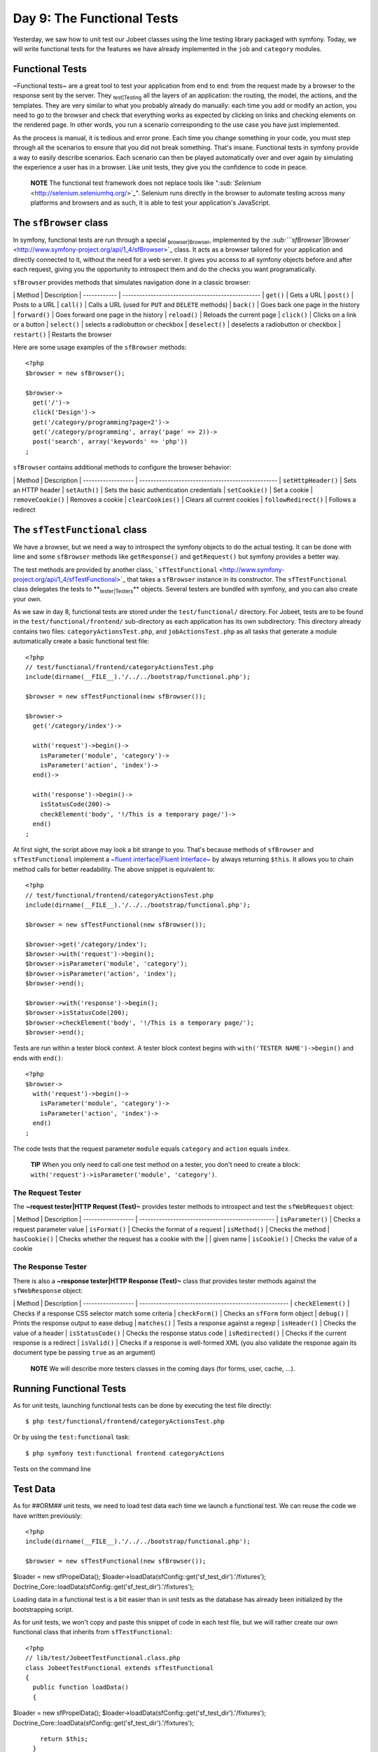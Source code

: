 Day 9: The Functional Tests
===========================

Yesterday, we saw how to unit test our Jobeet classes using the
lime testing library packaged with symfony. Today, we will write
functional tests for the features we have already implemented in
the ``job`` and ``category`` modules.

Functional Tests
----------------

~Functional tests~ are a great tool to test your application from
end to end: from the request made by a browser to the response sent
by the server. They \ :sub:`test\|Testing`\  all the layers of an
application: the routing, the model, the actions, and the
templates. They are very similar to what you probably already do
manually: each time you add or modify an action, you need to go to
the browser and check that everything works as expected by clicking
on links and checking elements on the rendered page. In other
words, you run a scenario corresponding to the use case you have
just implemented.

As the process is manual, it is tedious and error prone. Each time
you change something in your code, you must step through all the
scenarios to ensure that you did not break something. That's
insane. Functional tests in symfony provide a way to easily
describe scenarios. Each scenario can then be played automatically
over and over again by simulating the experience a user has in a
browser. Like unit tests, they give you the confidence to code in
peace.

    **NOTE** The functional test framework does not replace tools like
    "`\ :sub:`Selenium`\  <http://selenium.seleniumhq.org/>`_".
    Selenium runs directly in the browser to automate testing across
    many platforms and browsers and as such, it is able to test your
    application's JavaScript.


The ``sfBrowser`` class
-----------------------

In symfony, functional tests are run through a special
\ :sub:`browser\|Browser`\ , implemented by the
`\ :sub:```sfBrowser``\|Browser`\  <http://www.symfony-project.org/api/1_4/sfBrowser>`_
class. It acts as a browser tailored for your application and
directly connected to it, without the need for a web server. It
gives you access to all symfony objects before and after each
request, giving you the opportunity to introspect them and do the
checks you want programatically.

``sfBrowser`` provides methods that simulates navigation done in a
classic browser:

\| Method \| Description \| ------------ \|
------------------------------------------------- \| ``get()`` \|
Gets a URL \| ``post()`` \| Posts to a URL \| ``call()`` \| Calls a
URL (used for ``PUT`` and ``DELETE`` methods) \| ``back()`` \| Goes
back one page in the history \| ``forward()`` \| Goes forward one
page in the history \| ``reload()`` \| Reloads the current page \|
``click()`` \| Clicks on a link or a button \| ``select()`` \|
selects a radiobutton or checkbox \| ``deselect()`` \| deselects a
radiobutton or checkbox \| ``restart()`` \| Restarts the browser

Here are some usage examples of the ``sfBrowser`` methods:

::

    <?php
    $browser = new sfBrowser();
    
    $browser->
      get('/')->
      click('Design')->
      get('/category/programming?page=2')->
      get('/category/programming', array('page' => 2))->
      post('search', array('keywords' => 'php'))
    ;

``sfBrowser`` contains additional methods to configure the browser
behavior:

\| Method \| Description \| ------------------ \|
------------------------------------------------- \|
``setHttpHeader()`` \| Sets an HTTP header \| ``setAuth()`` \| Sets
the basic authentication credentials \| ``setCookie()`` \| Set a
cookie \| ``removeCookie()`` \| Removes a cookie \|
``clearCookies()`` \| Clears all current cookies \|
``followRedirect()`` \| Follows a redirect

The ``sfTestFunctional`` class
------------------------------

We have a browser, but we need a way to introspect the symfony
objects to do the actual testing. It can be done with lime and some
``sfBrowser`` methods like ``getResponse()`` and ``getRequest()``
but symfony provides a better way.

The test methods are provided by another class,
```sfTestFunctional`` <http://www.symfony-project.org/api/1_4/sfTestFunctional>`_
that takes a ``sfBrowser`` instance in its constructor. The
``sfTestFunctional`` class delegates the tests to
**\ :sub:`tester\|Testers`\ ** objects. Several testers are bundled
with symfony, and you can also create your own.

As we saw in day 8, functional tests are stored under the
``test/functional/`` directory. For Jobeet, tests are to be found
in the ``test/functional/frontend/`` sub-directory as each
application has its own subdirectory. This directory already
contains two files: ``categoryActionsTest.php``, and
``jobActionsTest.php`` as all tasks that generate a module
automatically create a basic functional test file:

::

    <?php
    // test/functional/frontend/categoryActionsTest.php
    include(dirname(__FILE__).'/../../bootstrap/functional.php');
    
    $browser = new sfTestFunctional(new sfBrowser());
    
    $browser->
      get('/category/index')->
    
      with('request')->begin()->
        isParameter('module', 'category')->
        isParameter('action', 'index')->
      end()->
    
      with('response')->begin()->
        isStatusCode(200)->
        checkElement('body', '!/This is a temporary page/')->
      end()
    ;

At first sight, the script above may look a bit strange to you.
That's because methods of ``sfBrowser`` and ``sfTestFunctional``
implement a
`~fluent interface\|Fluent Interface~ <http://en.wikipedia.org/wiki/Fluent_interface>`_
by always returning ``$this``. It allows you to chain method calls
for better readability. The above snippet is equivalent to:

::

    <?php
    // test/functional/frontend/categoryActionsTest.php
    include(dirname(__FILE__).'/../../bootstrap/functional.php');
    
    $browser = new sfTestFunctional(new sfBrowser());
    
    $browser->get('/category/index');
    $browser->with('request')->begin();
    $browser->isParameter('module', 'category');
    $browser->isParameter('action', 'index');
    $browser->end();
    
    $browser->with('response')->begin();
    $browser->isStatusCode(200);
    $browser->checkElement('body', '!/This is a temporary page/');
    $browser->end();

Tests are run within a tester block context. A tester block context
begins with ``with('TESTER NAME')->begin()`` and ends with
``end()``:

::

    <?php
    $browser->
      with('request')->begin()->
        isParameter('module', 'category')->
        isParameter('action', 'index')->
      end()
    ;

The code tests that the request parameter ``module`` equals
``category`` and ``action`` equals ``index``.

    **TIP** When you only need to call one test method on a tester, you
    don't need to create a block:
    ``with('request')->isParameter('module', 'category')``.


The Request Tester
~~~~~~~~~~~~~~~~~~

The **~request tester\|HTTP Request (Test)~** provides tester
methods to introspect and test the ``sfWebRequest`` object:

\| Method \| Description \| ------------------ \|
------------------------------------------------ \|
``isParameter()`` \| Checks a request parameter value \|
``isFormat()`` \| Checks the format of a request \| ``isMethod()``
\| Checks the method \| ``hasCookie()`` \| Checks whether the
request has a cookie with the \| \| given name \| ``isCookie()`` \|
Checks the value of a cookie

The Response Tester
~~~~~~~~~~~~~~~~~~~

There is also a **~response tester\|HTTP Response (Test)~** class
that provides tester methods against the ``sfWebResponse`` object:

\| Method \| Description \| ------------------ \|
----------------------------------------------------- \|
``checkElement()`` \| Checks if a response CSS selector match some
criteria \| ``checkForm()`` \| Checks an ``sfForm`` form object \|
``debug()`` \| Prints the response output to ease debug \|
``matches()`` \| Tests a response against a regexp \|
``isHeader()`` \| Checks the value of a header \|
``isStatusCode()`` \| Checks the response status code \|
``isRedirected()`` \| Checks if the current response is a redirect
\| ``isValid()`` \| Checks if a response is well-formed XML (you
also validate the response again its document type be passing
``true`` as an argument)

    **NOTE** We will describe more testers classes in the coming days
    (for forms, user, cache, ...).


Running Functional Tests
------------------------

As for unit tests, launching functional tests can be done by
executing the test file directly:

::

    $ php test/functional/frontend/categoryActionsTest.php

Or by using the ``test:functional`` task:

::

    $ php symfony test:functional frontend categoryActions

.. figure:: http://www.symfony-project.org/images/jobeet/1_4/09/cli_tests.png
   :align: center
   :alt: Tests on the command line
   
   Tests on the command line

Test Data
---------

As for ##ORM## unit tests, we need to load test data each time we
launch a functional test. We can reuse the code we have written
previously:

::

    <?php
    include(dirname(__FILE__).'/../../bootstrap/functional.php');
    
    $browser = new sfTestFunctional(new sfBrowser());

$loader = new sfPropelData();
$loader->loadData(sfConfig::get('sf\_test\_dir').'/fixtures');
Doctrine\_Core::loadData(sfConfig::get('sf\_test\_dir').'/fixtures');

Loading data in a functional test is a bit easier than in unit
tests as the database has already been initialized by the
bootstrapping script.

As for unit tests, we won't copy and paste this snippet of code in
each test file, but we will rather create our own functional class
that inherits from ``sfTestFunctional``:

::

    <?php
    // lib/test/JobeetTestFunctional.class.php
    class JobeetTestFunctional extends sfTestFunctional
    {
      public function loadData()
      {

$loader = new sfPropelData();
$loader->loadData(sfConfig::get('sf\_test\_dir').'/fixtures');
Doctrine\_Core::loadData(sfConfig::get('sf\_test\_dir').'/fixtures');

::

        return $this;
      }
    }

Writing Functional Tests
------------------------

Writing functional tests is like playing a scenario in a browser.
We already have written all the scenarios we need to test as part
of the day 2 stories.

First, let's test the Jobeet homepage by editing the
``jobActionsTest.php`` test file. Replace the code with the
following one:

Expired jobs are not listed
~~~~~~~~~~~~~~~~~~~~~~~~~~~

::

    <?php
    // test/functional/frontend/jobActionsTest.php
    include(dirname(__FILE__).'/../../bootstrap/functional.php');
    
    $browser = new JobeetTestFunctional(new sfBrowser());
    $browser->loadData();
    
    $browser->info('1 - The homepage')->
      get('/')->
      with('request')->begin()->
        isParameter('module', 'job')->
        isParameter('action', 'index')->
      end()->
      with('response')->begin()->
        info('  1.1 - Expired jobs are not listed')->
        checkElement('.jobs td.position:contains("expired")', false)->
      end()
    ;

As with ``lime``, an informational message can be inserted by
calling the ``info()`` method to make the output more readable. To
verify the exclusion of expired jobs from the homepage, we check
that the ~CSS selector~ ``.jobs td.position:contains("expired")``
does not match anywhere in the response HTML content (remember that
in the fixture files, the only expired job we have contains
"expired" in the position). When the second argument of the
``checkElement()`` method is a Boolean, the method tests the
existence of nodes that match the CSS selector.

    **TIP** The ``checkElement()`` method is able to interpret most
    valid CSS3 selectors.


Only n jobs are listed for a category
~~~~~~~~~~~~~~~~~~~~~~~~~~~~~~~~~~~~~

Add the following code at the end of the test file:

::

    <?php
    // test/functional/frontend/jobActionsTest.php
    $max = sfConfig::get('app_max_jobs_on_homepage');
    
    $browser->info('1 - The homepage')->
      get('/')->
      info(sprintf('  1.2 - Only %s jobs are listed for a category', $max))->
      with('response')->
        checkElement('.category_programming tr', $max)
    ;

The ``checkElement()`` method can also check that a CSS selector
matches 'n' nodes in the document by passing an integer as its
second argument.

A category has a link to the category page only if too many jobs
~~~~~~~~~~~~~~~~~~~~~~~~~~~~~~~~~~~~~~~~~~~~~~~~~~~~~~~~~~~~~~~~

::

    <?php
    // test/functional/frontend/jobActionsTest.php
    $browser->info('1 - The homepage')->
      get('/')->
      info('  1.3 - A category has a link to the category page only if too many jobs')->
      with('response')->begin()->
        checkElement('.category_design .more_jobs', false)->
        checkElement('.category_programming .more_jobs')->
      end()
    ;

In these tests, we check that there is no "more jobs" link for the
design category (``.category_design .more_jobs`` does not exist),
and that there is a "more jobs" link for the programming category
(``.category_programming .more_jobs`` does exist).

Jobs are sorted by date
~~~~~~~~~~~~~~~~~~~~~~~

::

    <?php

// most recent job in the programming category $criteria = new
Criteria(); $criteria->add(JobeetCategoryPeer::SLUG,
'programming');
:math:`$category = JobeetCategoryPeer::doSelectOne($`criteria);

::

    $criteria = new Criteria();
    $criteria->add(JobeetJobPeer::EXPIRES_AT, time(), Criteria::GREATER_THAN);
    $criteria->add(JobeetJobPeer::CATEGORY_ID, $category->getId());
    $criteria->addDescendingOrderByColumn(JobeetJobPeer::CREATED_AT);
    
    $job = JobeetJobPeer::doSelectOne($criteria);

$q = Doctrine\_Query::create() ->select('j.\*') ->from('JobeetJob
j') ->leftJoin('j.JobeetCategory c') ->where('c.slug = ?',
'programming') ->andWhere('j.expires\_at > ?', date('Y-m-d',
time())) ->orderBy('j.created\_at DESC');

::

    $job = $q->fetchOne();

$browser->info('1 - The homepage')-> get('/')-> info(' 1.4 - Jobs
are sorted by date')-> with('response')->begin()->
checkElement(sprintf('.category\_programming tr:first
a[href\*="/%d/"]', $job->getId()))-> end() ;

To test if jobs are actually sorted by date, we need to check that
the first job listed on the homepage is the one we expect. This can
be done by checking that the URL contains the expected ~primary
key\|Primary Key~. As the primary key can change between runs, we
need to get the ##ORM## object from the database first.

Even if the test works as is, we need to refactor the code a bit,
as getting the first job of the programming category can be reused
elsewhere in our tests. We won't move the code to the Model layer
as the code is test specific. Instead, we will move the code to the
``JobeetTestFunctional`` class we have created earlier. This class
acts as a Domain Specific ~functional tester class\|Testers~ for
Jobeet:

::

    <?php
    // lib/test/JobeetTestFunctional.class.php
    class JobeetTestFunctional extends sfTestFunctional
    {
      public function getMostRecentProgrammingJob()
      {

// most recent job in the programming category $criteria = new
Criteria(); $criteria->add(JobeetCategoryPeer::SLUG,
'programming');
:math:`$category = JobeetCategoryPeer::doSelectOne($`criteria);

::

        $criteria = new Criteria();
        $criteria->add(JobeetJobPeer::EXPIRES_AT, time(), Criteria::GREATER_THAN);
        $criteria->add(JobeetJobPeer::CATEGORY_ID, $category->getId());
        $criteria->addDescendingOrderByColumn(JobeetJobPeer::CREATED_AT);
    
        return JobeetJobPeer::doSelectOne($criteria);

$q = Doctrine\_Query::create() ->select('j.\*') ->from('JobeetJob
j') ->leftJoin('j.JobeetCategory c') ->where('c.slug = ?',
'programming');
:math:`$q = Doctrine_Core::getTable('JobeetJob')->addActiveJobsQuery($`q);

::

        return $q->fetchOne();

}

::

      // ...
    }

You can now replace the previous test code by the following one:

::

    <?php
    // test/functional/frontend/jobActionsTest.php
    $browser->info('1 - The homepage')->
      get('/')->
      info('  1.4 - Jobs are sorted by date')->
      with('response')->begin()->
        checkElement(sprintf('.category_programming tr:first a[href*="/%d/"]',
          $browser->getMostRecentProgrammingJob()->getId()))->
      end()
    ;

Each job on the homepage is clickable
~~~~~~~~~~~~~~~~~~~~~~~~~~~~~~~~~~~~~

::

    <?php
    $job = $browser->getMostRecentProgrammingJob();
    
    $browser->info('2 - The job page')->
      get('/')->
    
      info('  2.1 - Each job on the homepage is clickable and give detailed information')->
      click('Web Developer', array(), array('position' => 1))->
      with('request')->begin()->
        isParameter('module', 'job')->
        isParameter('action', 'show')->
        isParameter('company_slug', $job->getCompanySlug())->
        isParameter('location_slug', $job->getLocationSlug())->
        isParameter('position_slug', $job->getPositionSlug())->
        isParameter('id', $job->getId())->
      end()
    ;

To test the job link on the homepage, we simulate a click on the
"Web Developer" text. As there are many of them on the page, we
have explicitly to asked the browser to click on the first one
(``array('position' => 1)``).

Each request parameter is then tested to ensure that the routing
has done its job correctly.

Learn by the Example
--------------------

In this section, we have provided all the code needed to test the
job and category pages. Read the code carefully as you may learn
some new neat tricks:

::

    <?php
    // lib/test/JobeetTestFunctional.class.php
    class JobeetTestFunctional extends sfTestFunctional
    {
      public function loadData()
      {

$loader = new sfPropelData();
$loader->loadData(sfConfig::get('sf\_test\_dir').'/fixtures');
Doctrine\_Core::loadData(sfConfig::get('sf\_test\_dir').'/fixtures');

::

        return $this;
      }
    
      public function getMostRecentProgrammingJob()
      {

// most recent job in the programming category $criteria = new
Criteria(); $criteria->add(JobeetCategoryPeer::SLUG,
'programming');
:math:`$category = JobeetCategoryPeer::doSelectOne($`criteria);

::

        $criteria = new Criteria();
        $criteria->add(JobeetJobPeer::EXPIRES_AT, time(), Criteria::GREATER_THAN);
        $criteria->addDescendingOrderByColumn(JobeetJobPeer::CREATED_AT);
    
        return JobeetJobPeer::doSelectOne($criteria);

$q = Doctrine\_Query::create() ->select('j.\*') ->from('JobeetJob
j') ->leftJoin('j.JobeetCategory c') ->where('c.slug = ?',
'programming');
:math:`$q = Doctrine_Core::getTable('JobeetJob')->addActiveJobsQuery($`q);

::

        return $q->fetchOne();

}

::

      public function getExpiredJob()
      {

// expired job $criteria = new Criteria();
$criteria->add(JobeetJobPeer::EXPIRES\_AT, time(),
Criteria::LESS\_THAN);

::

        return JobeetJobPeer::doSelectOne($criteria);

$q = Doctrine\_Query::create() ->from('JobeetJob j')
->where('j.expires\_at < ?', date('Y-m-d', time()));

::

        return $q->fetchOne();

} }

::

    // test/functional/frontend/jobActionsTest.php
    include(dirname(__FILE__).'/../../bootstrap/functional.php');
    
    $browser = new JobeetTestFunctional(new sfBrowser());
    $browser->loadData();
    
    $browser->info('1 - The homepage')->
      get('/')->
      with('request')->begin()->
        isParameter('module', 'job')->
        isParameter('action', 'index')->
      end()->
      with('response')->begin()->
        info('  1.1 - Expired jobs are not listed')->
        checkElement('.jobs td.position:contains("expired")', false)->
      end()
    ;
    
    $max = sfConfig::get('app_max_jobs_on_homepage');
    
    $browser->info('1 - The homepage')->
      info(sprintf('  1.2 - Only %s jobs are listed for a category', $max))->
      with('response')->
        checkElement('.category_programming tr', $max)
    ;
    
    $browser->info('1 - The homepage')->
      get('/')->
      info('  1.3 - A category has a link to the category page only if too many jobs')->
      with('response')->begin()->
        checkElement('.category_design .more_jobs', false)->
        checkElement('.category_programming .more_jobs')->
      end()
    ;
    
    $browser->info('1 - The homepage')->
      info('  1.4 - Jobs are sorted by date')->
      with('response')->begin()->
        checkElement(sprintf('.category_programming tr:first a[href*="/%d/"]', $browser->getMostRecentProgrammingJob()->getId()))->
      end()
    ;
    
    $job = $browser->getMostRecentProgrammingJob();
    
    $browser->info('2 - The job page')->
      get('/')->
    
      info('  2.1 - Each job on the homepage is clickable and give detailed information')->
      click('Web Developer', array(), array('position' => 1))->
      with('request')->begin()->
        isParameter('module', 'job')->
        isParameter('action', 'show')->
        isParameter('company_slug', $job->getCompanySlug())->
        isParameter('location_slug', $job->getLocationSlug())->
        isParameter('position_slug', $job->getPositionSlug())->
        isParameter('id', $job->getId())->
      end()->
    
      info('  2.2 - A non-existent job forwards the user to a 404')->
      get('/job/foo-inc/milano-italy/0/painter')->
      with('response')->isStatusCode(404)->
    
      info('  2.3 - An expired job page forwards the user to a 404')->
      get(sprintf('/job/sensio-labs/paris-france/%d/web-developer', $browser->getExpiredJob()->getId()))->
      with('response')->isStatusCode(404)
    ;
    
    // test/functional/frontend/categoryActionsTest.php
    include(dirname(__FILE__).'/../../bootstrap/functional.php');
    
    $browser = new JobeetTestFunctional(new sfBrowser());
    $browser->loadData();
    
    $browser->info('1 - The category page')->
      info('  1.1 - Categories on homepage are clickable')->
      get('/')->
      click('Programming')->
      with('request')->begin()->
        isParameter('module', 'category')->
        isParameter('action', 'show')->
        isParameter('slug', 'programming')->
      end()->
    
      info(sprintf('  1.2 - Categories with more than %s jobs also have a "more" link', sfConfig::get('app_max_jobs_on_homepage')))->
      get('/')->
      click('27')->
      with('request')->begin()->
        isParameter('module', 'category')->
        isParameter('action', 'show')->
        isParameter('slug', 'programming')->
      end()->
    
      info(sprintf('  1.3 - Only %s jobs are listed', sfConfig::get('app_max_jobs_on_category')))->
      with('response')->checkElement('.jobs tr', sfConfig::get('app_max_jobs_on_category'))->
    
      info('  1.4 - The job listed is paginated')->
      with('response')->begin()->
        checkElement('.pagination_desc', '/32 jobs/')->
        checkElement('.pagination_desc', '#page 1/2#')->
      end()->
    
      click('2')->
      with('request')->begin()->
        isParameter('page', 2)->
      end()->
      with('response')->checkElement('.pagination_desc', '#page 2/2#')
    ;

Debugging Functional Tests
--------------------------

Sometimes a functional test fails. As symfony simulates a browser
without any graphical interface, it can be hard to diagnose the
problem. Thankfully, symfony provides the ``~debug|Debug~()``
method to output the response header and content:

::

    <?php
    $browser->with('response')->debug();

The ``debug()`` method can be inserted anywhere in a ``response``
tester block and will halt the script execution.

Functional Tests Harness
------------------------

The ``test:functional`` task can also be used to launch all
functional tests for an application:

::

    $ php symfony test:functional frontend

The task outputs a single line for each test file:

.. figure:: http://www.symfony-project.org/images/jobeet/1_4/09/test_harness.png
   :align: center
   :alt: Functional tests harness
   
   Functional tests harness

Tests Harness
-------------

As you may expect, there is also a task to launch all tests for a
project (unit and functional):

::

    $ php symfony test:all

.. figure:: http://www.symfony-project.org/images/jobeet/1_4/09/tests_harness.png
   :align: center
   :alt: Tests harness
   
   Tests harness

When you have a large suite of tests, it can be very time consuming
to launch all tests every time you make a change, especially if
some tests fail. That's because each time you fix a test, you
should run the whole test suite again to ensure that you have not
break something else. But as long as the failed tests are not
fixed, there is no point in re-executing all other tests. The
``test:all`` tasks have a ``--only-failed`` option that forces the
task to only re-execute tests that failed during the previous run:

::

    $ php symfony test:all --only-failed

The first time you run the task, all tests are run as usual. But
for subsequent test runs, only tests that failed last time are
executed. As you fix your code, some tests will pass, and will be
removed from subsequent runs. When all tests pass again, the full
test suite is run... you can then rinse and repeat.

    **TIP** If you want to integrate your test suite in a continuous
    integration process, use the ``--xml`` option to force the
    ``test:all`` task to generate a JUnit compatible XML output.

    ::

         $ php symfony test:all --xml=log.xml


Final Thoughts
--------------

That wraps up our tour of the symfony test tools. You have no
excuse anymore to not test your applications! With the lime
framework and the functional test framework, symfony provides
powerful tools to help you write tests with little effort.

We have just scratched the surface of functional tests. From now
on, each time we implement a feature, we will also write tests to
learn more features of the test framework.

Tomorrow, we will talk about yet another great feature of symfony:
the **form framework**.

**ORM**


